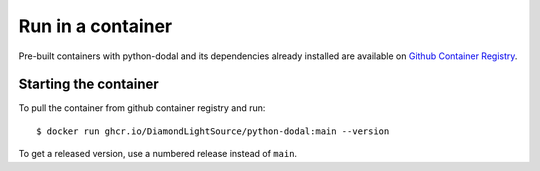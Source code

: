 Run in a container
==================

Pre-built containers with python-dodal and its dependencies already
installed are available on `Github Container Registry
<https://ghcr.io/DiamondLightSource/python-dodal>`_.

Starting the container
----------------------

To pull the container from github container registry and run::

    $ docker run ghcr.io/DiamondLightSource/python-dodal:main --version

To get a released version, use a numbered release instead of ``main``.
